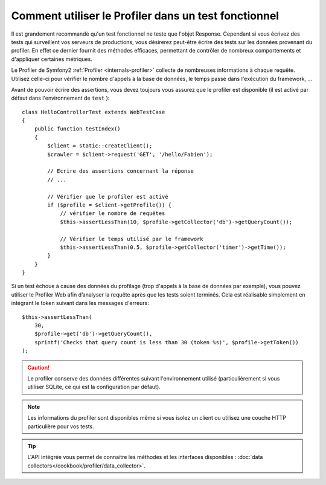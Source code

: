 .. index::
   single: Tests; Profiling

Comment utiliser le Profiler dans un test fonctionnel
=====================================================

Il est grandement recommandé qu'un test fonctionnel ne teste que l'objet Response.
Cependant si vous écrivez des tests qui surveillent vos serveurs de productions, vous
désirerez peut-être écrire des tests sur les données provenant du profiler. En effet
ce dernier fournit des méthodes efficaces, permettant de contrôler de nombreux
comportements et d'appliquer certaines métriques.

Le Profiler de Symfony2 :ref:`Profiler <internals-profiler>` collecte de nombreuses
informations à chaque requête. Utilisez celle-ci pour vérifier le nombre d'appels
à la base de données, le temps passé dans l'exécution du framework, ...

Avant de pouvoir écrire des assertions, vous devez toujours vous assurez que le
profiler est disponible (il est activé par défaut dans l'environnement de ``test`` )::

    class HelloControllerTest extends WebTestCase
    {
        public function testIndex()
        {
            $client = static::createClient();
            $crawler = $client->request('GET', '/hello/Fabien');

            // Ecrire des assertions concernant la réponse
            // ...

            // Vérifier que le profiler est activé
            if ($profile = $client->getProfile()) {
                // vérifier le nombre de requêtes
                $this->assertLessThan(10, $profile->getCollector('db')->getQueryCount());

                // Vérifier le temps utilisé par le framework
                $this->assertLessThan(0.5, $profile->getCollector('timer')->getTime());
            }
        }
    }

Si un test échoue à cause des données du profilage (trop d'appels à la base de données
par exemple), vous pouvez utiliser le Profiler Web afin d’analyser la requête après que
les tests soient terminés. Cela est réalisable simplement en intégrant le token suivant
dans les messages d'erreurs::

    $this->assertLessThan(
        30,
        $profile->get('db')->getQueryCount(),
        sprintf('Checks that query count is less than 30 (token %s)', $profile->getToken())
    );

.. caution::

     Le profiler conserve des données différentes suivant l'environnement utilisé
     (particulièrement si vous utiliser SQLite, ce qui est la configuration par
     défaut).

.. note::

    Les informations du profiler sont disponibles même si vous isolez un client
    ou utilisez une couche HTTP particulière pour vos tests.

.. tip::

    L'API intégrée vous permet de connaitre les méthodes et les interfaces disponibles :
    :doc:`data collectors</cookbook/profiler/data_collector>`.
